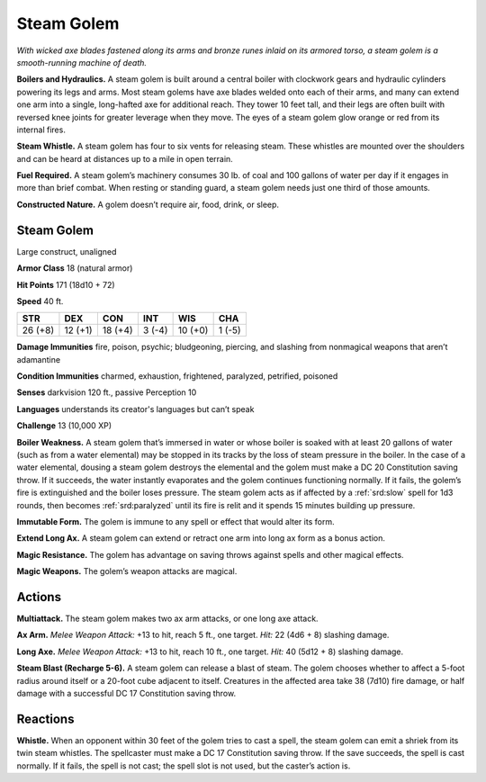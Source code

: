 
.. _tob:steam-golem:

Steam Golem
-----------

*With wicked axe blades fastened along its arms and bronze runes
inlaid on its armored torso, a steam golem is a smooth-running
machine of death.*

**Boilers and Hydraulics.** A steam golem is built around
a central boiler with clockwork gears and hydraulic cylinders
powering its legs and arms. Most steam golems have axe blades
welded onto each of their arms, and many can extend one arm
into a single, long-hafted axe for additional reach. They tower 10
feet tall, and their legs are often built with reversed knee joints
for greater leverage when they move. The eyes of a steam golem
glow orange or red from its internal fires.

**Steam Whistle.** A steam golem has four to six vents for
releasing steam. These whistles are mounted over the shoulders
and can be heard at distances up to a mile in open terrain.

**Fuel Required.** A steam golem’s machinery consumes 30 lb.
of coal and 100 gallons of water per day if it engages in more
than brief combat. When resting or standing guard, a steam
golem needs just one third of those amounts.

**Constructed Nature.** A golem doesn’t require air, food,
drink, or sleep.

Steam Golem
~~~~~~~~~~~

Large construct, unaligned

**Armor Class** 18 (natural armor)

**Hit Points** 171 (18d10 + 72)

**Speed** 40 ft.

+-----------+-----------+-----------+-----------+-----------+-----------+
| STR       | DEX       | CON       | INT       | WIS       | CHA       |
+===========+===========+===========+===========+===========+===========+
| 26 (+8)   | 12 (+1)   | 18 (+4)   | 3 (-4)    | 10 (+0)   | 1 (-5)    |
+-----------+-----------+-----------+-----------+-----------+-----------+

**Damage Immunities** fire, poison, psychic; bludgeoning, piercing,
and slashing from nonmagical weapons that aren’t adamantine

**Condition Immunities** charmed, exhaustion, frightened,
paralyzed, petrified, poisoned

**Senses** darkvision 120 ft., passive Perception 10

**Languages** understands its creator's languages but can’t speak

**Challenge** 13 (10,000 XP)

**Boiler Weakness.** A steam golem that’s immersed in water or
whose boiler is soaked with at least 20 gallons of water (such as
from a water elemental) may be stopped in its tracks by the loss
of steam pressure in the boiler. In the case of a water elemental,
dousing a steam golem destroys the elemental and the golem
must make a DC 20 Constitution saving throw. If it succeeds, the
water instantly evaporates and the golem continues functioning
normally. If it fails, the golem’s fire is extinguished and the boiler
loses pressure. The steam golem acts as if affected by a :ref:`srd:slow`
spell for 1d3 rounds, then becomes :ref:`srd:paralyzed` until its fire is relit
and it spends 15 minutes building up pressure.

**Immutable Form.** The golem is immune to any spell or effect
that would alter its form.

**Extend Long Ax.** A steam golem can extend or retract one arm
into long ax form as a bonus action.

**Magic Resistance.** The golem has advantage on saving throws
against spells and other magical effects.

**Magic Weapons.** The golem’s weapon attacks are magical.

Actions
~~~~~~~

**Multiattack.** The steam golem makes two ax arm attacks, or
one long axe attack.

**Ax Arm.** *Melee Weapon Attack:* +13 to hit, reach 5 ft., one
target. *Hit:* 22 (4d6 + 8) slashing damage.

**Long Axe.** *Melee Weapon Attack:* +13 to hit, reach 10 ft., one
target. *Hit:* 40 (5d12 + 8) slashing damage.

**Steam Blast (Recharge 5-6).** A steam golem can release a blast
of steam. The golem chooses whether to affect a 5-foot radius
around itself or a 20-foot cube adjacent to itself. Creatures in
the affected area take 38 (7d10) fire damage, or half damage
with a successful DC 17 Constitution saving throw.

Reactions
~~~~~~~~~

**Whistle.** When an opponent within 30 feet of the golem
tries to cast a spell, the steam golem can emit a shriek from
its twin steam whistles. The spellcaster must make a DC 17
Constitution saving throw. If the save succeeds, the spell is
cast normally. If it fails, the spell is not cast;
the spell slot is
not used, but
the caster’s
action is.
